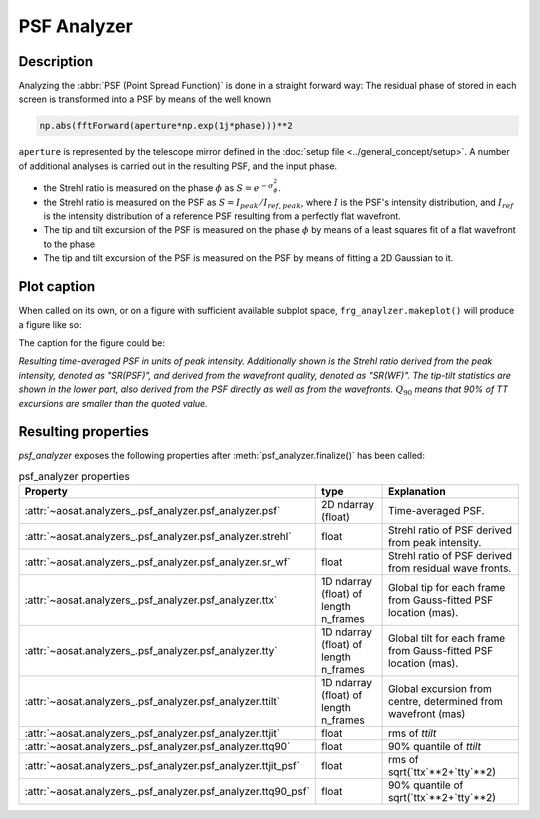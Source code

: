 ============
PSF Analyzer
============

Description
===========

Analyzing the :abbr:`PSF (Point Spread Function)` is done in a straight forward way: The residual phase of stored in each screen is transformed into a PSF by means of the well known

.. code-block:: python

  np.abs(fftForward(aperture*np.exp(1j*phase)))**2

``aperture`` is represented by the telescope mirror defined in the :doc:`setup file <../general_concept/setup>`.
A number of additional analyses is carried out in the resulting PSF, and the input phase.

* the Strehl ratio is measured on the phase :math:`\phi` as :math:`S = e^{-\sigma_\phi^2}`.
* the Strehl ratio is measured on the PSF as :math:`S = I_{peak}/I_{ref, peak}`, where :math:`I` is the PSF's intensity distribution, and :math:`I_{ref}` is the intensity distribution of a reference PSF resulting from a perfectly flat wavefront.
* The tip and tilt excursion of the PSF is measured on the phase :math:`\phi` by means of a least squares fit of a flat wavefront to the phase
* The tip and tilt excursion of the PSF is measured on the PSF by means of fitting a 2D Gaussian to it.



Plot caption
============

When called on its own, or on a figure with sufficient available subplot space, ``frg_anaylzer.makeplot()`` will produce a figure like so:

.. image:: psf.png
  :width: 50%

The caption for the figure could be:

*Resulting time-averaged PSF in units of peak intensity.  Additionally shown is the Strehl ratio derived from the peak intensity, denoted as "SR(PSF)", and derived from the wavefront quality, denoted as "SR(WF)". The tip-tilt statistics are shown in the lower part, also derived from the PSF directly as well as from the wavefronts.*  :math:`Q_{90}` *means that 90% of TT excursions are smaller than the quoted value.*

Resulting properties
====================

`psf_analyzer` exposes the following properties after :meth:`psf_analyzer.finalize()` has been called:

.. csv-table:: psf_analyzer properties
  :widths: 1, 3, 5
  :header-rows: 1
  :delim: ;

  Property; type; Explanation
  :attr:`~aosat.analyzers_.psf_analyzer.psf_analyzer.psf` ;2D ndarray (float);Time-averaged PSF.
  :attr:`~aosat.analyzers_.psf_analyzer.psf_analyzer.strehl`;float;Strehl ratio of PSF derived from peak intensity.
  :attr:`~aosat.analyzers_.psf_analyzer.psf_analyzer.sr_wf`;float;Strehl ratio of PSF derived from residual wave fronts.
  :attr:`~aosat.analyzers_.psf_analyzer.psf_analyzer.ttx`;1D ndarray (float) of length n_frames;Global tip for each frame from Gauss-fitted PSF location (mas).
  :attr:`~aosat.analyzers_.psf_analyzer.psf_analyzer.tty`;1D ndarray (float) of length n_frames;Global tilt for each frame from Gauss-fitted PSF location (mas).
  :attr:`~aosat.analyzers_.psf_analyzer.psf_analyzer.ttilt`;1D ndarray (float) of length n_frames;Global excursion from centre, determined from wavefront (mas)
  :attr:`~aosat.analyzers_.psf_analyzer.psf_analyzer.ttjit`;float;rms of `ttilt`
  :attr:`~aosat.analyzers_.psf_analyzer.psf_analyzer.ttq90`;float;90% quantile of `ttilt`
  :attr:`~aosat.analyzers_.psf_analyzer.psf_analyzer.ttjit_psf`;float;rms of sqrt(`ttx`**2+`tty`**2)
  :attr:`~aosat.analyzers_.psf_analyzer.psf_analyzer.ttq90_psf`;float;90% quantile of sqrt(`ttx`**2+`tty`**2)
